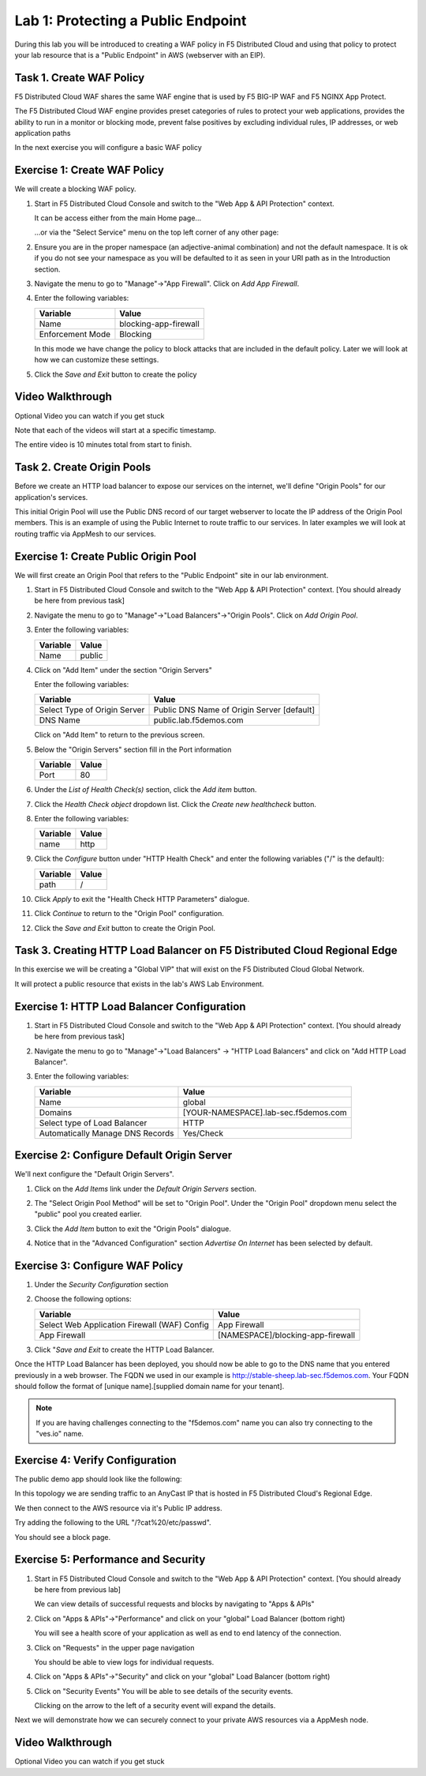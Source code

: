 Lab 1: Protecting a Public Endpoint
===================================

During this lab you will be introduced to creating a WAF policy in F5 Distributed Cloud
and using that policy to protect your lab resource that is a "Public Endpoint"
in AWS (webserver with an EIP).

Task 1. Create WAF Policy
~~~~~~~~~~~~~~~~~~~~~~~~~

F5 Distributed Cloud WAF shares the same WAF engine that is used by F5 BIG-IP WAF and F5 NGINX App Protect.

The F5 Distributed Cloud WAF engine provides preset categories of rules to protect your web 
applications, provides the ability to run in a monitor or blocking mode, prevent 
false positives by excluding individual rules, IP addresses, or web application paths

In the next exercise you will configure a basic WAF policy 

Exercise 1: Create WAF Policy
~~~~~~~~~~~~~~~~~~~~~~~~~~~~~

We will create a blocking WAF policy.

#. Start in F5 Distributed Cloud Console and switch to the "Web App & API Protection" context. 

   It can be access either from the main Home page... 
   
   |app-context|
  
   ...or via the "Select Service" menu on the top left corner of any other page:

   |select-service|
   
#. Ensure you are in the proper namespace (an adjective-animal combination) and not the default namespace. It is ok if you do not see your namespace as you will be defaulted to it as seen in your URI path as in the Introduction section.

   |namespace-selection|
#. Navigate the menu to go to "Manage"->"App Firewall". Click on *Add App Firewall*.


#. Enter the following variables:

   ================================= ============================================
   Variable                          Value
   ================================= ============================================
   Name                              blocking-app-firewall
   Enforcement Mode                  Blocking
   ================================= ============================================

   In this mode we have change the policy to block attacks that are included in 
   the default policy.  Later we will look at how we can customize these settings.

   .. image:: _static/blocking-app-firewall-policy.png

#. Click the *Save and Exit* button to create the policy

Video Walkthrough 
~~~~~~~~~~~~~~~~~
Optional Video you can watch if you get stuck

Note that each of the videos will start at a specific timestamp.  

The entire video is 10 minutes total from start to finish.

.. raw:: html
   
   <iframe width="560" height="315" src="https://www.youtube.com/embed/s-BHH0Qayfc?start=41" title="YouTube video player" frameborder="0" allow="accelerometer; autoplay; clipboard-write; encrypted-media; gyroscope; picture-in-picture" allowfullscreen></iframe>

Task 2. Create Origin Pools
~~~~~~~~~~~~~~~~~~~~~~~~~~~

Before we create an HTTP load balancer to expose our services on the internet, 
we'll define "Origin Pools" for our application's services.

This initial Origin Pool will use the Public DNS record of our target webserver 
to locate the IP address of the Origin Pool members.  This is an example of using 
the Public Internet to route traffic to our services.  In later examples we will 
look at routing traffic via AppMesh to our services.

Exercise 1: Create Public Origin Pool
~~~~~~~~~~~~~~~~~~~~~~~~~~~~~~~~~~~~~
We will first create an Origin Pool that refers to the "Public Endpoint" site in our lab environment.

#. Start in F5 Distributed Cloud Console and switch to the "Web App & API Protection" context. [You should already be here from previous task]

#. Navigate the menu to go to "Manage"->"Load Balancers"->"Origin Pools". Click on *Add Origin Pool*.

#. Enter the following variables:

   ================================= =====
   Variable                          Value
   ================================= =====
   Name                              public
   ================================= =====

#. Click on "Add Item" under the section "Origin Servers"

   Enter the following variables: 

   ================================= =====
   Variable                          Value
   ================================= =====
   Select Type of Origin Server      Public DNS Name of Origin Server [default]
   DNS Name                          public.lab.f5demos.com
   ================================= =====
    
   |op-pool-basic|

   Click on "Add Item" to return to the previous screen.

#. Below the "Origin Servers" section fill in the Port information

   ================================= =====
   Variable                          Value
   ================================= =====
   Port                              80
   ================================= =====


#. Under the *List of Health Check(s)* section, click the *Add item* button.

#. Click the *Health Check object* dropdown list. Click the *Create new healthcheck* button.

#. Enter the following variables:

   ========= =====
   Variable  Value
   ========= =====
   name      http
   ========= =====

#. Click the *Configure* button under "HTTP Health Check" and enter the following variables ("/" is the default):

   ========= =====
   Variable  Value
   ========= =====
   path      /
   ========= =====

#. Click *Apply* to exit the "Health Check HTTP Parameters" dialogue.
#. Click *Continue* to return to the "Origin Pool" configuration.
#. Click the *Save and Exit* button to create the Origin Pool.

Task 3. Creating HTTP Load Balancer on F5 Distributed Cloud Regional Edge
~~~~~~~~~~~~~~~~~~~~~~~~~~~~~~~~~~~~~~~~~~~~~~~~~~~~~~~~~~~~~~~~~~~~~~~~~~~~~

In this exercise we will be creating a "Global VIP" that will exist on the F5 Distributed Cloud Global Network.

It will protect a public resource that exists in the lab's AWS Lab Environment.

.. image:: _static/testdrive-volterra-waf-global-vip.png

Exercise 1: HTTP Load Balancer Configuration
~~~~~~~~~~~~~~~~~~~~~~~~~~~~~~~~~~~~~~~~~~~~

#. Start in F5 Distributed Cloud Console and switch to the "Web App & API Protection" context. [You should already be here from previous task]

#. Navigate the menu to go to "Manage"->"Load Balancers" -> "HTTP Load Balancers" and click on "Add HTTP Load Balancer".

#. Enter the following variables:

   ================================= =====
   Variable                          Value
   ================================= =====
   Name                              global
   Domains                           [YOUR-NAMESPACE].lab-sec.f5demos.com
   Select type of Load Balancer      HTTP
   Automatically Manage DNS Records  Yes/Check 
   ================================= =====

   |lb-basic|

Exercise 2: Configure Default Origin Server
~~~~~~~~~~~~~~~~~~~~~~~~~~~~~~~~~~~~~~~~~~~
We'll next configure the "Default Origin Servers". 
    
#. Click on the *Add Items* link under the *Default Origin Servers* section.

#. The "Select Origin Pool Method" will be set to "Origin Pool". Under the "Origin Pool" dropdown menu select the "public" pool you created earlier.

   .. image:: _static/lb-pool-public.png
 
#. Click the *Add Item* button to exit the "Origin Pools" dialogue.

#. Notice that in the "Advanced Configuration" section *Advertise On Internet* has been selected by default.

Exercise 3: Configure WAF Policy
~~~~~~~~~~~~~~~~~~~~~~~~~~~~~~~~

#. Under the *Security Configuration* section 

#. Choose the following options:

   ============================================= =====================
   Variable                                      Value
   ============================================= =====================
   Select Web Application Firewall (WAF) Config  App Firewall
   App Firewall                                  [NAMESPACE]/blocking-app-firewall
   ============================================= =====================

#. Click "*Save and Exit* to create the HTTP Load Balancer.

Once the HTTP Load Balancer has been deployed, you should now be able to go to the DNS name that you entered 
previously in a web browser.  The FQDN we used in our example is http://stable-sheep.lab-sec.f5demos.com.  
Your FQDN should follow the format of [unique name].[supplied domain name for your tenant].

.. note:: If you are having challenges connecting to the "f5demos.com" name you can also try connecting to the "ves.io" name.

Exercise 4: Verify Configuration
~~~~~~~~~~~~~~~~~~~~~~~~~~~~~~~~

The public demo app should look like the following:

.. image:: _static/screenshot-global-vip-public.png
   :width: 50%

In this topology we are sending traffic to an AnyCast IP that is hosted in F5 Distributed Cloud's Regional Edge.

We then connect to the AWS resource via it's Public IP address.  

Try adding the following to the URL "/?cat%20/etc/passwd".

You should see a block page.

.. image:: _static/screenshot-global-vip-public-cat-etc-passwd.png

Exercise 5: Performance and Security 
~~~~~~~~~~~~~~~~~~~~~~~~~~~~~~~~~~~~

#. Start in F5 Distributed Cloud Console and switch to the "Web App & API Protection" context. [You should already be here from previous lab]

   We can view details of successful requests and blocks by navigating to "Apps & APIs"

#. Click on "Apps & APIs"->"Performance" and click on your "global" Load Balancer (bottom right)

   .. image:: _static/performance-overview.png
      :width: 50%

   You will see a  health score of your application as well as end to end latency of the connection.

   .. image:: _static/screenshot-global-vip-performance-dashboard.png
      :width: 50%

#. Click on "Requests" in the upper page navigation

   You should be able to view logs for individual requests.

   .. image:: _static/screenshot-global-vip-public-requests.png
      :width: 50%

#. Click on "Apps & APIs"->"Security" and click on your "global" Load Balancer (bottom right)
#. Click on "Security Events"
   You will be able to see details of the security events.

   .. image:: _static/screenshot-global-vip-public-security-events.png

   Clicking on the arrow to the left of a security event will expand the details.

   .. image:: _static/screenshot-global-vip-public-security-events-details.png
      :width: 50%


Next we will demonstrate how we 
can securely connect to your private AWS resources via a AppMesh node.

Video Walkthrough 
~~~~~~~~~~~~~~~~~
Optional Video you can watch if you get stuck

.. raw:: html
   <iframe width="560" height="315" src="https://www.youtube.com/embed/s-BHH0Qayfc?start=108" title="YouTube video player" frameborder="0" allow="accelerometer; autoplay; clipboard-write; encrypted-media; gyroscope; picture-in-picture" allowfullscreen></iframe>

.. |app-context| image:: _static/app-context.png
   :width: 75%
.. |select-service| image:: _static/select-service.png
   :width: 75%
.. |namespace-selection| image:: _static/namespace-selection.png
   :width: 75%
.. |op-pool-basic| image:: _static/op-pool-basic.png
.. |lb-basic| image:: _static/lb-basic.png

.. |origin_pools_menu| image:: _static/origin_pools_menu.png
.. |origin_pools_add| image:: _static/origin_pools_add.png
.. |origin_pools_config| image:: _static/origin_pools_config.png
.. |origin_pools_config_api| image:: _static/origin_pools_config_api.png
.. |origin_pools_config_mongodb| image:: _static/origin_pools_config_mongodb.png
.. |origin_pools_show_child_objects| image:: _static/origin_pools_show_child_objects.png
.. |origin_pools_show_child_objects_status| image:: _static/origin_pools_show_child_objects_status.png
.. |http_lb_origin_pool_health_check| image:: _static/http_lb_origin_pool_health_check.png
.. |http_lb_origin_pool_health_check2| image:: _static/http_lb_origin_pool_health_check2.png
.. |op-add-pool| image:: _static/op-add-pool.png
.. |op-api-pool| image:: _static/op-api-pool.png
.. |op-spa-check| image:: _static/op-spa-check.png
.. |op-tshoot| image:: _static/op-tshoot.png
